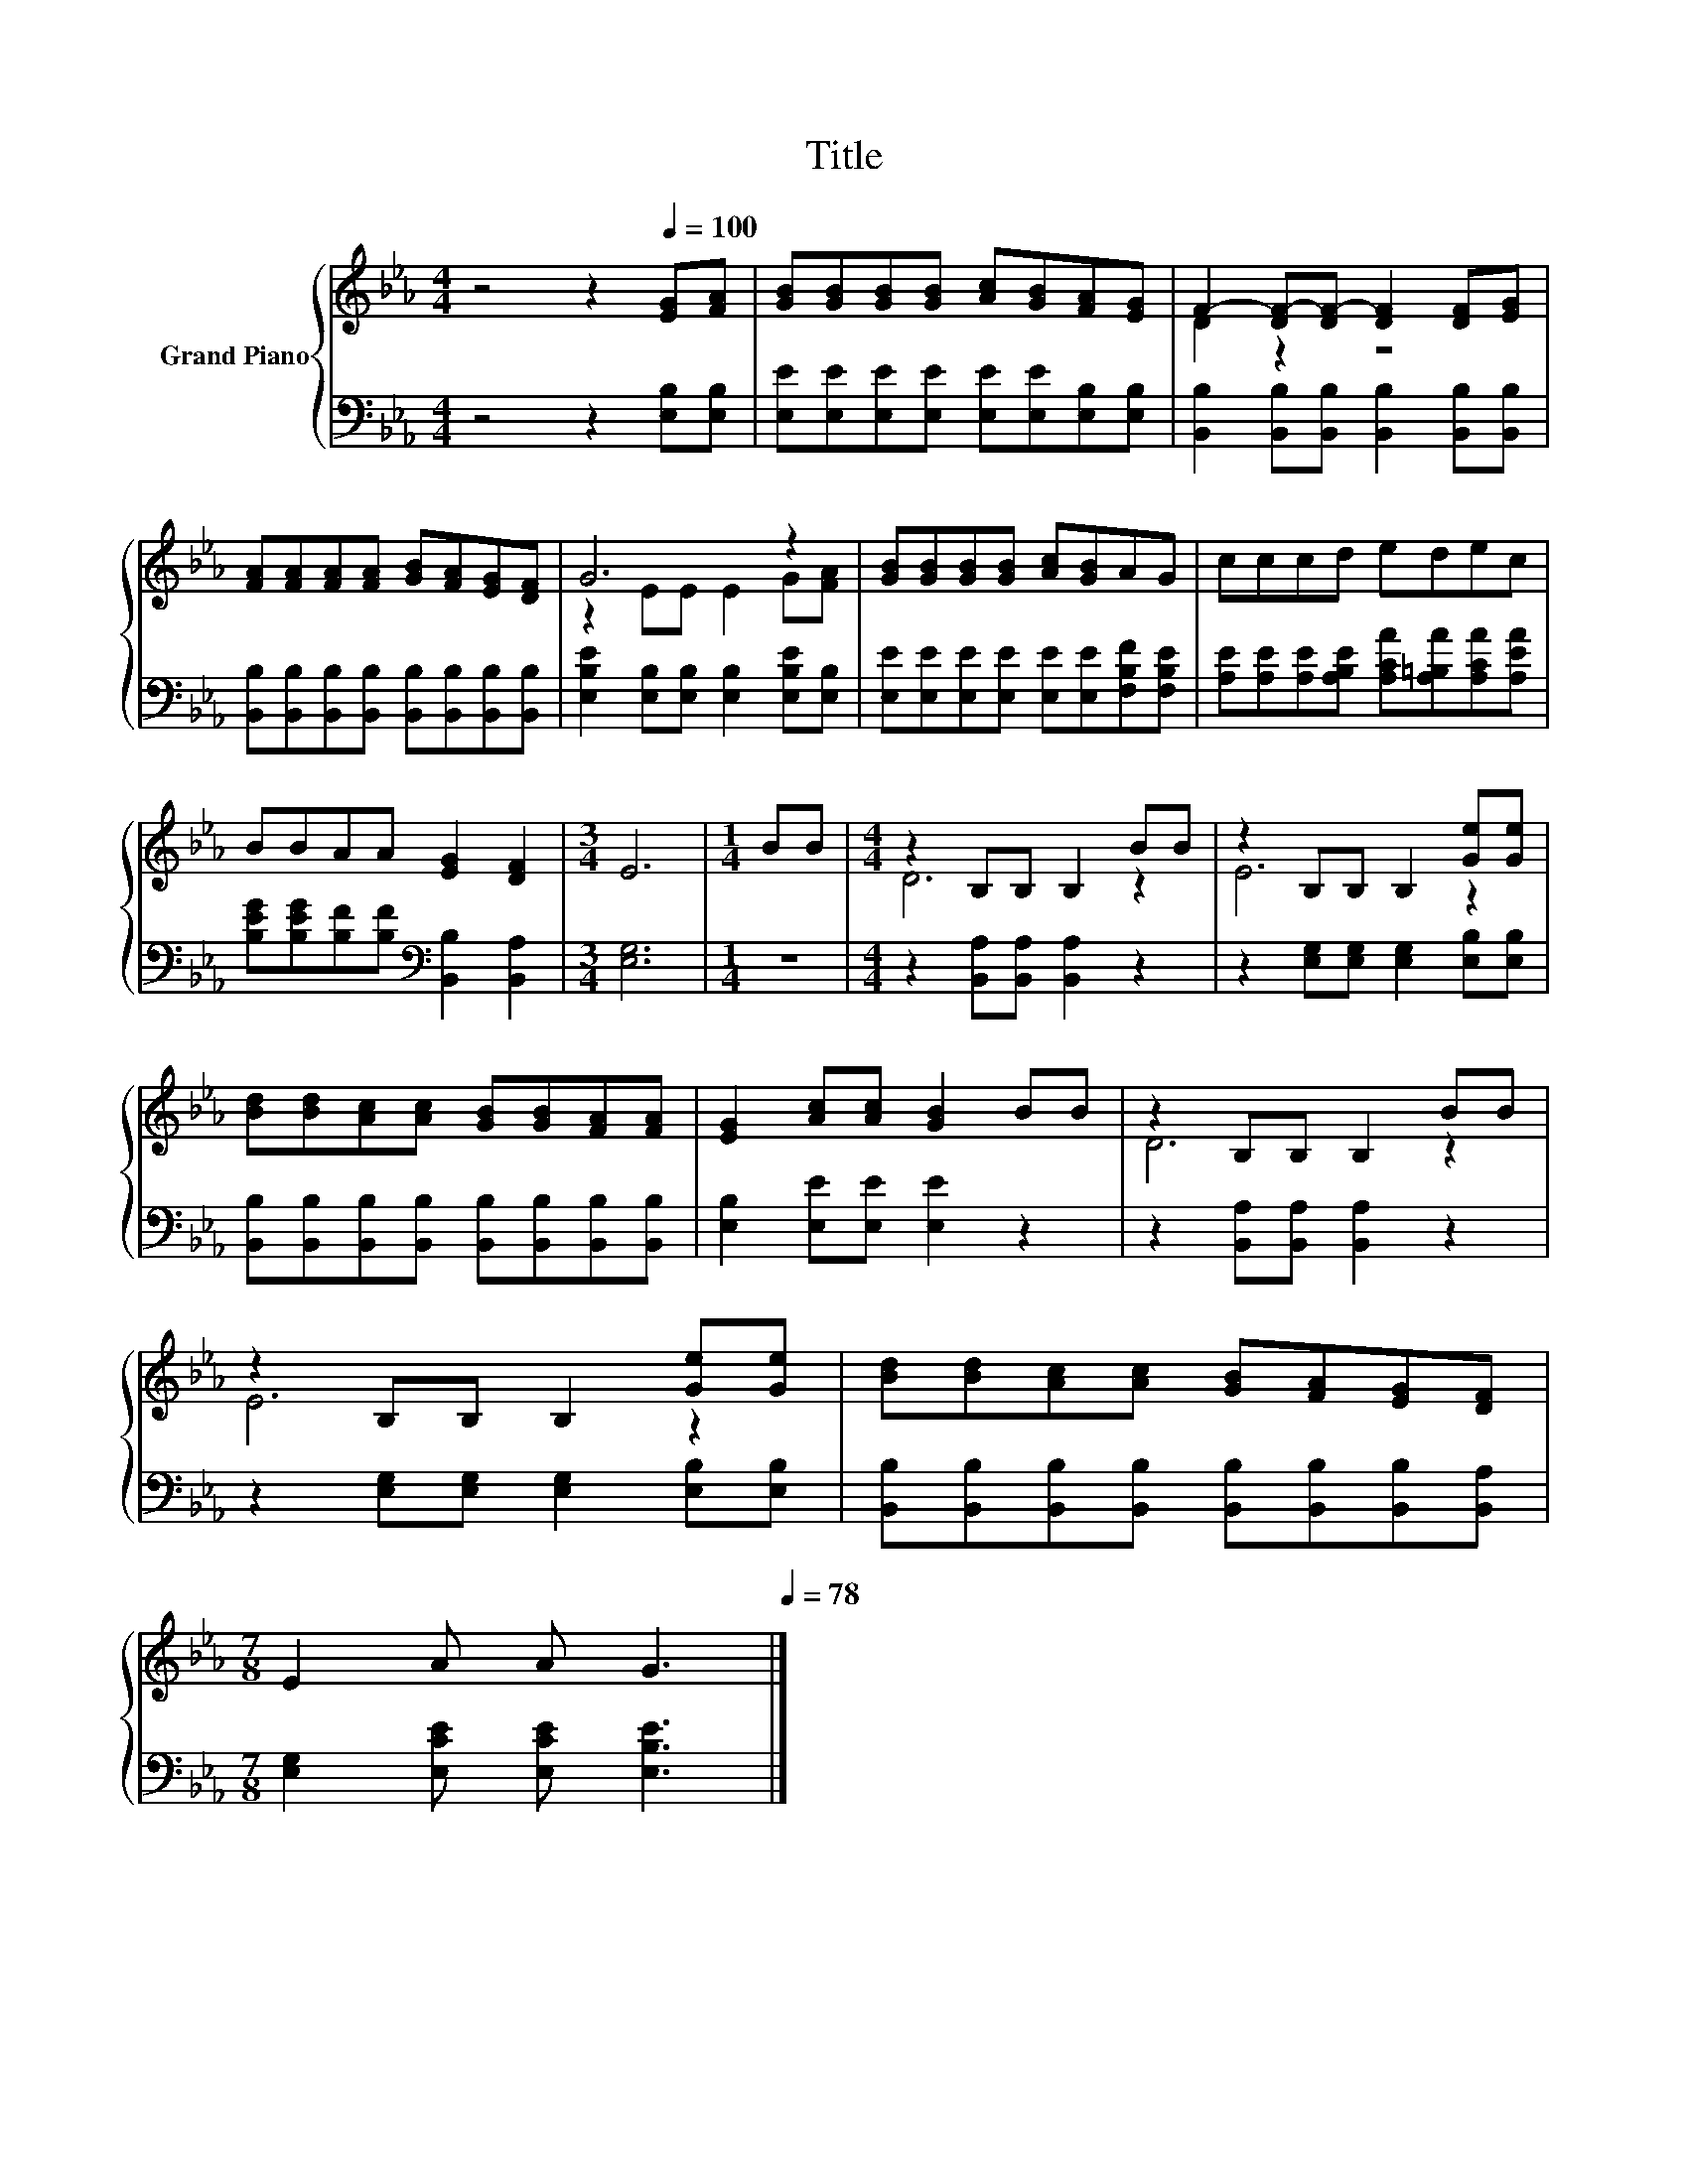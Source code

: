 X:1
T:Title
%%score { ( 1 3 ) | 2 }
L:1/8
M:4/4
K:Eb
V:1 treble nm="Grand Piano"
V:3 treble 
V:2 bass 
V:1
 z4 z2[Q:1/4=100] [EG][FA] | [GB][GB][GB][GB] [Ac][GB][FA][EG] | F2- [DF-][DF-] [DF]2 [DF][EG] | %3
 [FA][FA][FA][FA] [GB][FA][EG][DF] | G6 z2 | [GB][GB][GB][GB] [Ac][GB]AG | cccd edec | %7
 BBAA [EG]2 [DF]2 |[M:3/4] E6 |[M:1/4] BB |[M:4/4] z2 B,B, B,2 BB | z2 B,B, B,2 [Ge][Ge] | %12
 [Bd][Bd][Ac][Ac] [GB][GB][FA][FA] | [EG]2 [Ac][Ac] [GB]2 BB | z2 B,B, B,2 BB | %15
 z2 B,B, B,2 [Ge][Ge] | [Bd][Bd][Ac][Ac] [GB][FA][EG][DF] | %17
[M:7/8] E2 A A G3[Q:1/4=97][Q:1/4=94][Q:1/4=91][Q:1/4=88][Q:1/4=84][Q:1/4=81][Q:1/4=78] |] %18
V:2
 z4 z2 [E,B,][E,B,] | [E,E][E,E][E,E][E,E] [E,E][E,E][E,B,][E,B,] | %2
 [B,,B,]2 [B,,B,][B,,B,] [B,,B,]2 [B,,B,][B,,B,] | %3
 [B,,B,][B,,B,][B,,B,][B,,B,] [B,,B,][B,,B,][B,,B,][B,,B,] | %4
 [E,B,E]2 [E,B,][E,B,] [E,B,]2 [E,B,E][E,B,] | [E,E][E,E][E,E][E,E] [E,E][E,E][F,B,F][F,B,E] | %6
 [A,E][A,E][A,E][A,B,E] [A,CA][A,=B,A][A,CA][A,EA] | %7
 [B,EG][B,EG][B,F][B,F][K:bass] [B,,B,]2 [B,,A,]2 |[M:3/4] [E,G,]6 |[M:1/4] z2 | %10
[M:4/4] z2 [B,,A,][B,,A,] [B,,A,]2 z2 | z2 [E,G,][E,G,] [E,G,]2 [E,B,][E,B,] | %12
 [B,,B,][B,,B,][B,,B,][B,,B,] [B,,B,][B,,B,][B,,B,][B,,B,] | [E,B,]2 [E,E][E,E] [E,E]2 z2 | %14
 z2 [B,,A,][B,,A,] [B,,A,]2 z2 | z2 [E,G,][E,G,] [E,G,]2 [E,B,][E,B,] | %16
 [B,,B,][B,,B,][B,,B,][B,,B,] [B,,B,][B,,B,][B,,B,][B,,A,] | %17
[M:7/8] [E,G,]2 [E,CE] [E,CE] [E,B,E]3 |] %18
V:3
 x8 | x8 | D2 z2 z4 | x8 | z2 EE E2 G[FA] | x8 | x8 | x8 |[M:3/4] x6 |[M:1/4] x2 |[M:4/4] D6 z2 | %11
 E6 z2 | x8 | x8 | D6 z2 | E6 z2 | x8 |[M:7/8] x7 |] %18

